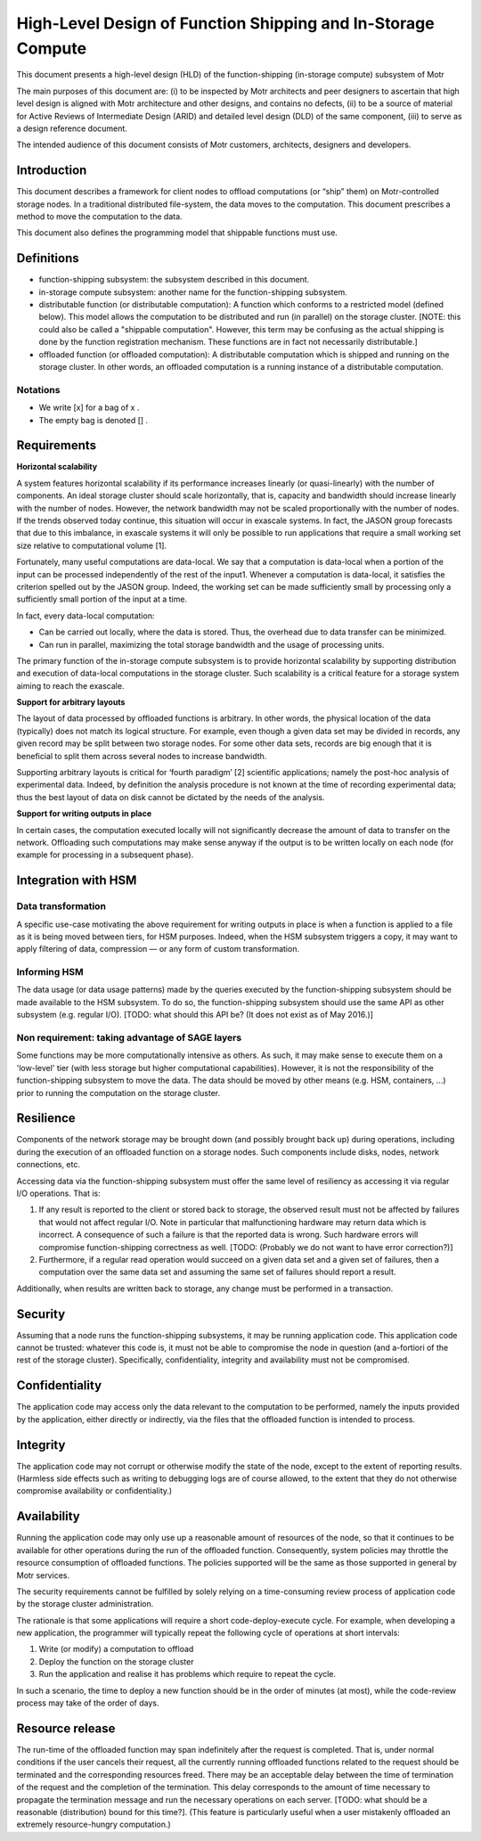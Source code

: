 ==============================================================
High-Level Design of Function Shipping and In-Storage Compute 
==============================================================


This document presents a high-level design (HLD) of the function-shipping (in-storage compute) subsystem of Motr 

The main purposes of this document are: (i) to be inspected by Motr architects and peer designers to ascertain that high level design is aligned with Motr architecture and other designs, and contains no defects, (ii) to be a source of material for Active Reviews of Intermediate Design (ARID) and detailed level design (DLD) of the same component, (iii) to serve as a design reference document. 

The intended audience of this document consists of Motr customers, architects, designers and developers. 

*********************
Introduction
*********************

This document describes a framework for client nodes to offload computations (or “ship” them) on Motr-controlled storage nodes. In a traditional distributed file-system, the data moves to the computation. This document prescribes a method to move the computation to the data.  

This document also defines the programming model that shippable functions must use. 


*****************
Definitions
*****************

- function-shipping subsystem: the subsystem described in this document. 

- in-storage compute subsystem: another name for the function-shipping subsystem. 

- distributable function (or distributable computation): A function which conforms to a restricted model (defined below). This model allows the computation to be distributed and run (in parallel) on the storage cluster. [NOTE: this could also be called a "shippable computation". However, this term may be confusing as the actual shipping is done by the function registration mechanism. These functions are in fact not necessarily distributable.] 

- offloaded function (or offloaded computation): A distributable computation which is shipped and running on the storage cluster. In other words, an offloaded computation is a running instance of a distributable computation.  

Notations
----------

- We write [x] for a bag of x . 

- The empty bag is denoted [] .  

*******************
Requirements
*******************

**Horizontal scalability** 


A system features horizontal scalability if its performance increases linearly (or quasi-linearly) with the number of components. An ideal storage cluster should scale horizontally, that is, capacity and bandwidth should increase linearly with the number of nodes. However, the network bandwidth may not be scaled proportionally with the number of nodes. If the trends observed today continue, this situation will occur in exascale systems. In fact, the JASON group forecasts that due to this imbalance, in exascale systems it will only be possible to run applications that require a small working set size relative to computational volume [1]. 

Fortunately, many useful computations are data-local. We say that a computation is data-local when a portion of the input can be processed independently of the rest of the input1. Whenever a computation is data-local, it satisfies the criterion spelled out by the JASON group. Indeed, the working set can be made sufficiently small by processing only a sufficiently small portion of the input at a time. 

In fact, every data-local computation:

- Can be carried out locally, where the data is stored. Thus, the overhead due to data transfer can be minimized. 

- Can run in parallel, maximizing the total storage bandwidth and the usage of processing units.  


The primary function of the in-storage compute subsystem is to provide horizontal scalability by supporting distribution and execution of data-local computations in the storage cluster. Such scalability is a critical feature for a storage system aiming to reach the exascale. 

**Support for arbitrary layouts** 

The layout of data processed by offloaded functions is arbitrary. In other words, the physical location of the data (typically) does not match its logical structure. For example, even though a given data set may be divided in records, any given record may be split between two storage nodes. For some other data sets, records are big enough that it is beneficial to split them across several nodes to increase bandwidth. 

Supporting arbitrary layouts is critical for ‘fourth paradigm’ [2] scientific applications; namely the post-hoc analysis of experimental data. Indeed, by definition the analysis procedure is not known at the time of recording experimental data; thus the best layout of data on disk cannot be dictated by the needs of the analysis. 

**Support for writing outputs in place** 

In certain cases, the computation executed locally will not significantly decrease the amount of data to transfer on the network. Offloading such computations may make sense anyway if the output is to be written locally on each node (for example for processing in a subsequent phase). 

*******************************
Integration with HSM 
*******************************

Data transformation
---------------------

A specific use-case motivating the above requirement for writing outputs in place is when a function is applied to a file as it is being moved between tiers, for HSM purposes. Indeed, when the HSM subsystem triggers a copy, it may want to apply filtering of data, compression –– or any form of custom transformation. 

Informing HSM 
--------------

The data usage (or data usage patterns) made by the queries executed by the function-shipping subsystem should be made available to the HSM subsystem. To do so, the function-shipping subsystem should use the same API as other subsystem (e.g. regular I/O). [TODO: what should this API be? (It does not exist as of May 2016.)] 

Non requirement: taking advantage of SAGE layers 
-------------------------------------------------

Some functions may be more computationally intensive as others. As such, it may make sense to execute them on a 'low-level' tier (with less storage but higher computational capabilities). However, it is not the responsibility of the function-shipping subsystem to move the data. The data should be moved by other means (e.g. HSM, containers, ...) prior to running the computation on the storage cluster. 

************
Resilience
************

Components of the network storage may be brought down (and possibly brought back up) during operations, including during the execution of an offloaded function on a storage nodes. Such components include disks, nodes, network connections, etc. 

Accessing data via the function-shipping subsystem must offer the same level of resiliency as accessing it via regular I/O operations. That is: 

#. If any result is reported to the client or stored back to storage, the observed result must not be affected by failures that would not affect regular I/O. Note in particular that malfunctioning hardware may return data which is incorrect. A consequence of such a failure is that the reported data is wrong. Such hardware errors will compromise function-shipping correctness as well. [TODO: (Probably we do not want to have error correction?)] 

#. Furthermore, if a regular read operation would succeed on a given data set and a given set of failures, then a computation over the same data set and assuming the same set of failures should report a result. 

Additionally, when results are written back to storage, any change must be performed in a transaction. 

************
Security
************

Assuming that a node runs the function-shipping subsystems, it may be running application code. This application code cannot be trusted: whatever this code is, it must not be able to compromise the node in question (and a-fortiori of the rest of the storage cluster). Specifically, confidentiality, integrity and availability must not be compromised. 

****************
Confidentiality 
****************

The application code may access only the data relevant to the computation to be performed, namely the inputs provided by the application, either directly or indirectly, via the files that the offloaded function is intended to process. 

*****************
Integrity
*****************

The application code may not corrupt or otherwise modify the state of the node, except to the extent of reporting results. (Harmless side effects such as writing to debugging logs are of course allowed, to the extent that they do not otherwise compromise availability or confidentiality.) 

**************
Availability 
**************

Running the application code may only use up a reasonable amount of resources of the node, so that it continues to be available for other operations during the run of the offloaded function. Consequently, system policies may throttle the resource consumption of offloaded functions. The policies supported will be the same as those supported in general by Motr services. 

The security requirements cannot be fulfilled by solely relying on a time-consuming review process of application code by the storage cluster administration.  

The rationale is that some applications will require a short code-deploy-execute cycle. For example, when developing a new application, the programmer will typically repeat the following cycle of operations at short intervals: 

#. Write (or modify) a computation to offload 

#. Deploy the function on the storage cluster 

#. Run the application and realise it has problems which require to repeat the cycle. 

In such a scenario, the time to deploy a new function should be in the order of minutes (at most), while the code-review process may take of the order of days.

**********************
Resource release 
**********************

The run-time of the offloaded function may span indefinitely after the request is completed. That is, under normal conditions if the user cancels their request, all the currently running offloaded functions related to the request should be terminated and the corresponding resources freed. There may be an acceptable delay between the time of termination of the request and the completion of the termination. This delay corresponds to the amount of time necessary to propagate the termination message and run the necessary operations on each server. [TODO: what should be a reasonable (distribution) bound for this time?]. (This feature is particularly useful when a user mistakenly offloaded an extremely resource-hungry computation.) 


